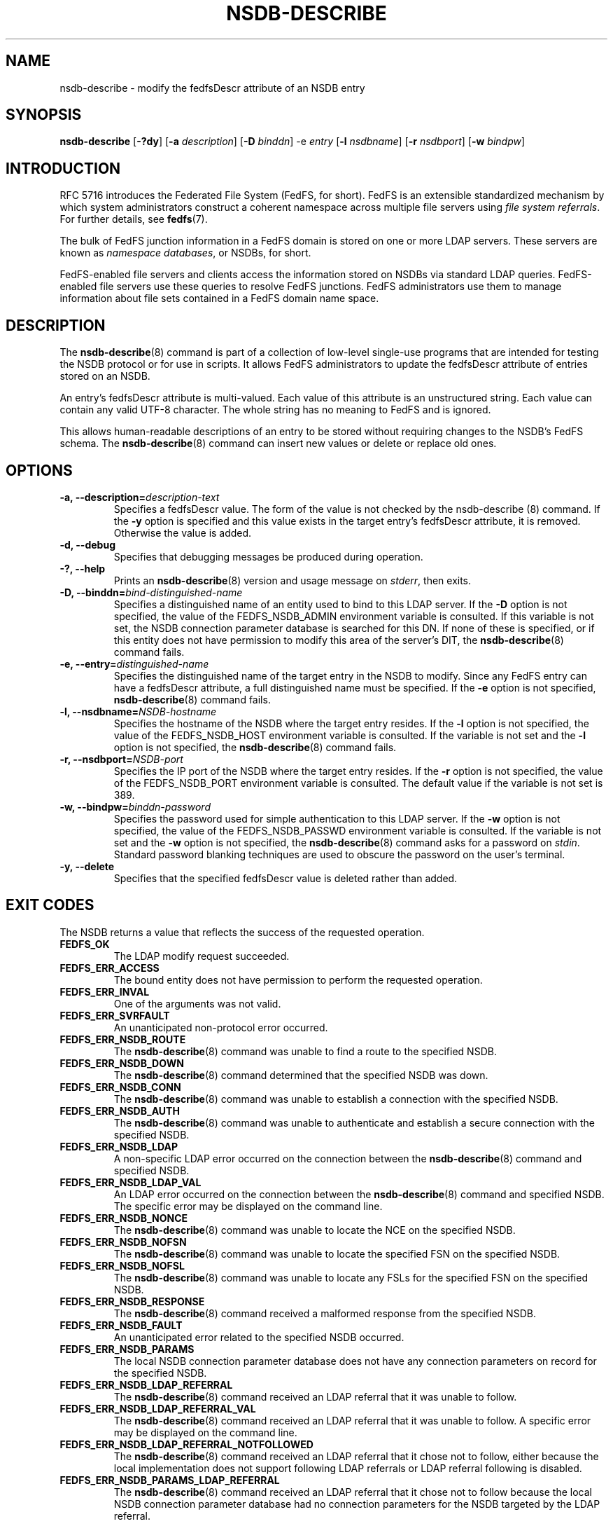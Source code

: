 .\"@(#)nsdb-describe.8"
.\"
.\" @file doc/man/nsdb-describe.8
.\" @brief man page for nsdb-describe client command
.\"

.\"
.\" Copyright 2011 Oracle.  All rights reserved.
.\"
.\" This file is part of fedfs-utils.
.\"
.\" fedfs-utils is free software; you can redistribute it and/or modify
.\" it under the terms of the GNU General Public License version 2.0 as
.\" published by the Free Software Foundation.
.\"
.\" fedfs-utils is distributed in the hope that it will be useful, but
.\" WITHOUT ANY WARRANTY; without even the implied warranty of
.\" MERCHANTABILITY or FITNESS FOR A PARTICULAR PURPOSE.  See the
.\" GNU General Public License version 2.0 for more details.
.\"
.\" You should have received a copy of the GNU General Public License
.\" version 2.0 along with fedfs-utils.  If not, see:
.\"
.\"	http://www.gnu.org/licenses/old-licenses/gpl-2.0.txt
.\"
.TH NSDB-DESCRIBE 8 "@publication-date@"
.SH NAME
nsdb-describe \- modify the fedfsDescr attribute of an NSDB entry
.SH SYNOPSIS
.B nsdb-describe
.RB [ \-?dy ]
.RB [ \-a
.IR description ]
.RB [ \-D
.IR binddn ]
.RB \-e
.IR entry
.RB [ \-l
.IR nsdbname ]
.RB [ \-r
.IR nsdbport ]
.RB [ \-w
.IR bindpw ]
.SH INTRODUCTION
RFC 5716 introduces the Federated File System (FedFS, for short).
FedFS is an extensible standardized mechanism
by which system administrators construct
a coherent namespace across multiple file servers using
.IR "file system referrals" .
For further details, see
.BR fedfs (7).
.P
The bulk of FedFS junction information in a FedFS domain is stored
on one or more LDAP servers.
These servers are known as
.IR "namespace databases" ,
or NSDBs, for short.
.P
FedFS-enabled file servers and clients access the information stored
on NSDBs via standard LDAP queries.
FedFS-enabled file servers use these queries to resolve FedFS junctions.
FedFS administrators use them to manage information
about file sets contained in a FedFS domain name space.
.SH DESCRIPTION
The
.BR nsdb-describe (8)
command is part of a collection of low-level single-use programs that are
intended for testing the NSDB protocol or for use in scripts.
It allows FedFS administrators to update the fedfsDescr
attribute of entries stored on an NSDB.
.P
An entry's fedfsDescr attribute is multi-valued.
Each value of this attribute is an unstructured string.
Each value can contain any valid UTF-8 character.
The whole string has no meaning to FedFS and is ignored.
.P
This allows human-readable descriptions of an entry to be stored without
requiring changes to the NSDB's FedFS schema.
The
.BR nsdb-describe (8)
command can insert new values or delete or replace old ones.
.SH OPTIONS
.IP "\fB\-a, \-\-description=\fIdescription-text\fP"
Specifies a fedfsDescr value.
The form of the value is not checked by the
.BR
nsdb-describe (8)
command.
If the
.B -y
option is specified and this value exists in the target
entry's fedfsDescr attribute, it is removed.
Otherwise the value is added.
.IP "\fB\-d, \-\-debug"
Specifies that debugging messages be produced during operation.
.IP "\fB\-?, \-\-help"
Prints an
.BR nsdb-describe (8)
version and usage message on
.IR stderr ,
then exits.
.IP "\fB-D, \-\-binddn=\fIbind-distinguished-name\fP"
Specifies a distinguished name of an entity used to bind to this LDAP server.
If the
.B -D
option is not specified,
the value of the FEDFS_NSDB_ADMIN environment variable is consulted.
If this variable is not set,
the NSDB connection parameter database is searched for this DN.
If none of these is specified, or
if this entity does not have permission to modify this area
of the server's DIT, the
.BR nsdb-describe (8)
command fails.
.IP "\fB-e, \-\-entry=\fIdistinguished-name\fP"
Specifies the distinguished name of the target entry
in the NSDB to modify.
Since any FedFS entry can have a fedfsDescr attribute,
a full distinguished name must be specified.
If the
.B -e
option is not specified,
.BR nsdb-describe (8)
command fails.
.IP "\fB\-l, \-\-nsdbname=\fINSDB-hostname\fP"
Specifies the hostname of the NSDB where the target entry resides.
If the
.B -l
option is not specified,
the value of the FEDFS_NSDB_HOST environment variable is consulted.
If the variable is not set and the
.B -l
option is not specified, the
.BR nsdb-describe (8)
command fails.
.IP "\fB\-r, \-\-nsdbport=\fINSDB-port\fP"
Specifies the IP port of the NSDB where the target entry resides.
If the
.B -r
option is not specified,
the value of the FEDFS_NSDB_PORT environment variable is consulted.
The default value if the variable is not set is 389.
.IP "\fB\-w, \-\-bindpw=\fIbinddn-password\fP"
Specifies the password used for simple authentication to this LDAP server.
If the
.B -w
option is not specified,
the value of the FEDFS_NSDB_PASSWD environment variable is consulted.
If the variable is not set and the
.B -w
option is not specified, the
.BR nsdb-describe (8)
command asks for a password on
.IR stdin .
Standard password blanking techniques are used
to obscure the password on the user's terminal.
.IP "\fB\-y, \-\-delete\fP"
Specifies that the specified fedfsDescr value is deleted
rather than added.
.SH EXIT CODES
The NSDB returns a value that reflects the success of the requested operation.
.TP
.B FEDFS_OK
The LDAP modify request succeeded.
.TP
.B FEDFS_ERR_ACCESS
The bound entity does not have permission to perform the requested operation.
.TP
.B FEDFS_ERR_INVAL
One of the arguments was not valid.
.TP
.B FEDFS_ERR_SVRFAULT
An unanticipated non-protocol error occurred.
.TP
.B FEDFS_ERR_NSDB_ROUTE
The
.BR nsdb-describe (8)
command was unable to find a route to the specified NSDB.
.TP
.B FEDFS_ERR_NSDB_DOWN
The
.BR nsdb-describe (8)
command determined that the specified NSDB was down.
.TP
.B FEDFS_ERR_NSDB_CONN
The
.BR nsdb-describe (8)
command was unable to establish a connection with the specified NSDB.
.TP
.B FEDFS_ERR_NSDB_AUTH
The
.BR nsdb-describe (8)
command was unable to authenticate
and establish a secure connection with the specified NSDB.
.TP
.B FEDFS_ERR_NSDB_LDAP
A non-specific LDAP error occurred on the connection between the
.BR nsdb-describe (8)
command and specified NSDB.
.TP
.B FEDFS_ERR_NSDB_LDAP_VAL
An LDAP error occurred on the connection between the
.BR nsdb-describe (8)
command and specified NSDB.
The specific error may be displayed on the command line.
.TP
.B FEDFS_ERR_NSDB_NONCE
The
.BR nsdb-describe (8)
command was unable to locate the NCE on the specified NSDB.
.TP
.B FEDFS_ERR_NSDB_NOFSN
The
.BR nsdb-describe (8)
command was unable to locate the specified FSN on the specified NSDB.
.TP
.B FEDFS_ERR_NSDB_NOFSL
The
.BR nsdb-describe (8)
command was unable to locate any FSLs for the specified FSN
on the specified NSDB.
.TP
.B FEDFS_ERR_NSDB_RESPONSE
The
.BR nsdb-describe (8)
command received a malformed response from the specified NSDB.
.TP
.B FEDFS_ERR_NSDB_FAULT
An unanticipated error related to the specified NSDB occurred.
.TP
.B FEDFS_ERR_NSDB_PARAMS
The local NSDB connection parameter database
does not have any connection parameters on record for the specified NSDB.
.TP
.B FEDFS_ERR_NSDB_LDAP_REFERRAL
The
.BR nsdb-describe (8)
command received an LDAP referral that it was unable to follow.
.TP
.B FEDFS_ERR_NSDB_LDAP_REFERRAL_VAL
The
.BR nsdb-describe (8)
command received an LDAP referral that it was unable to follow.
A specific error may be displayed on the command line.
.TP
.B FEDFS_ERR_NSDB_LDAP_REFERRAL_NOTFOLLOWED
The
.BR nsdb-describe (8)
command received an LDAP referral that it chose not to follow,
either because the local implementation does not support
following LDAP referrals or LDAP referral following is disabled.
.TP
.B FEDFS_ERR_NSDB_PARAMS_LDAP_REFERRAL
The
.BR nsdb-describe (8)
command received an LDAP referral that it chose not to follow
because the local NSDB connection parameter database had no
connection parameters for the NSDB targeted by the LDAP referral.
.SH EXAMPLES
Suppose you are the FedFS administrator of the
.I example.net
FedFS domain and that you want to modify the entry for
FSN UUID dc25a644-06e4-11e0-ae55-000c29dc7f8a on
the LDAP server
.IR ldap.example.net .
You might use:
.RS
.sp
$ nsdb-describe -l ldap.example.net \\
.br
	-a "Hello, world\\!" -D cn=Manager \\
.br
	-e fedfsFsnUuid=dc25a644-06e4-\\
.br
	11e0-ae55-000c29dc7f8a,o=fedfs
.br
Enter NSDB password:
.br
Successfully updated description value for
.br
  fedfsFsnUuid=dc25a644-06e4-11e0-ae55-000c29dc7f8a,o=fedfs
.sp
.RE
To see the new description, use
.BR nsdb-resolve-fsn (8).
.SH SECURITY
Modify access to the LDAP's DIT is required to update an LDAP entry.
The
.BR nsdb-describe (8)
command must bind as an entity permitted to modify the DIT
to perform this operation.
.P
The target LDAP server must be registered in the local NSDB connection
parameter database.
The connection security mode listed
in the NSDB connection parameter database
for the target LDAP server is used during this operation.
See
.BR nsdbparams (8)
for details on how to register an NSDB
in the local NSDB connection parameter database.
.SH "SEE ALSO"
.BR fedfs (7),
.BR nsdb-resolve-fsn (8),
.BR nsdbparams (8)
.sp
RFC 5716 for FedFS requirements and overview
.sp
RFC 4510 for an introduction to LDAP
.SH COLOPHON
This page is part of the fedfs-utils package.
A description of the project and information about reporting bugs
can be found at
.IR http://oss.oracle.com/projects/fedfs-utils .
.SH "AUTHOR"
Chuck Lever <chuck.lever@oracle.com>
